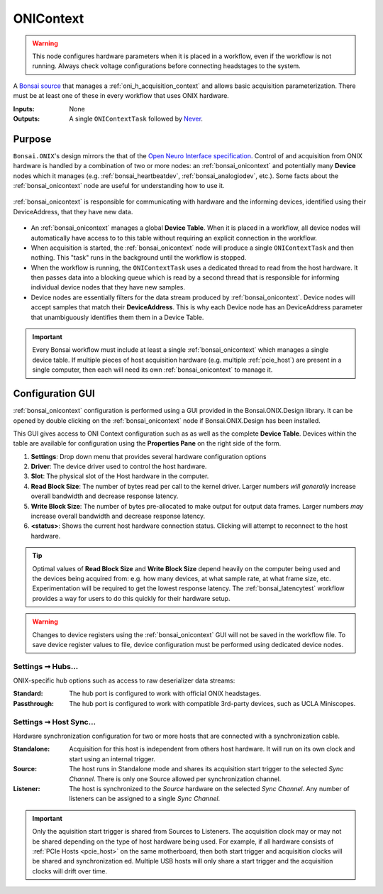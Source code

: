 .. |refresh_icon| image:: /_static/bonsai/onicontext/ONIContext_refresh-icon.png
    :height: 19

.. _bonsai_onicontext:

ONIContext
===============================

.. warning:: This node configures hardware parameters when it is placed in a workflow, even if the workflow is not running. Always check voltage configurations before connecting headstages to the system.

A `Bonsai source <https://bonsai-rx.org/docs/editor/#toolbox>`__ that manages a
:ref:`oni_h_acquisition_context` and allows basic acquisition parameterization.
There must be at least one of these in every workflow that uses ONIX hardware.

:Inputs:  None
:Outputs: A single ``ONIContextTask`` followed by `Never
          <http://reactivex.io/documentation/operators/empty-never-throw.html>`__.

.. raw:: html

    {% with static_path = '../../../_static', name = 'ONIContext' %}
        {% include 'workflow.html' %}
    {% endwith %}

Purpose
-------------------------------
``Bonsai.ONIX``'s design mirrors the that of the `Open Neuro Interface
specification <https://github.com/open-ephys/ONI>`__. Control of and
acquisition from ONIX hardware is handled by a combination of two or more
nodes: an :ref:`bonsai_onicontext` and potentially many **Device** nodes which
it manages (e.g. :ref:`bonsai_heartbeatdev`, :ref:`bonsai_analogiodev`, etc.). Some
facts about the :ref:`bonsai_onicontext` node are useful for understanding how
to use it.

.. figure:: /_static/bonsai/bonsai-library-architecture.jpg
    :align: center
    :width: 500px

    :ref:`bonsai_onicontext` is responsible for communicating with hardware and
    the informing devices, identified using their DeviceAddress, that they have
    new data.

- An :ref:`bonsai_onicontext` manages a global **Device Table**. When it is
  placed in a workflow, all device nodes will automatically have access to to
  this table without requiring an explicit connection in the workflow.

- When acquisition is started, the :ref:`bonsai_onicontext` node will produce a
  single ``ONIContextTask`` and then nothing. This "task" runs in the background
  until the workflow is stopped.

- When the workflow is running, the ``ONIContextTask`` uses a dedicated thread
  to read from the host hardware. It then passes data into a blocking queue
  which is read by a second thread that is responsible for informing individual
  device nodes that they have new samples.

- Device nodes are essentially filters for the data stream produced by
  :ref:`bonsai_onicontext`. Device nodes will accept samples that match their
  **DeviceAddress**. This is why each Device node has an DeviceAddress
  parameter that unambiguously identifies them them in a Device Table.

.. important:: Every Bonsai workflow must include at least a single
    :ref:`bonsai_onicontext` which manages a single device table. If multiple
    pieces of host acquisition hardware (e.g. multiple :ref:`pcie_host`) are
    present in a single computer, then each will need its own
    :ref:`bonsai_onicontext` to manage it.

Configuration GUI
--------------------------
:ref:`bonsai_onicontext` configuration is performed using a GUI provided in the
Bonsai.ONIX.Design library. It can be opened by double clicking on the
:ref:`bonsai_onicontext` node if Bonsai.ONIX.Design has been installed.

.. image:: /_static/bonsai/onicontext/ONIContext_configuration.png
   :align: center

This GUI gives access to ONI Context configuration such as as well as the
complete **Device Table**. Devices within the table are available for configuration
using the **Properties Pane** on the right side of the form.

#. **Settings**: Drop down menu that provides several hardware configuration options
#. **Driver**: The device driver used to control the host hardware.
#. **Slot**: The physical slot of the Host hardware in the computer.
#. **Read Block Size**: The number of bytes read per call to the kernel driver.
   Larger numbers *will generally* increase overall bandwidth and decrease
   response latency.
#. **Write Block Size**: The number of bytes pre-allocated to make output for output
   data frames. Larger numbers *may* increase overall bandwidth and decrease
   response latency.
#. |refresh_icon| **<status>**: Shows the current host hardware connection status.
   Clicking will attempt to reconnect to the host hardware.

.. tip:: Optimal values of **Read Block Size** and **Write Block Size** depend heavily
    on the computer being used and the devices being acquired from: e.g.  how many
    devices, at what sample rate, at what frame size, etc.  Experimentation will be
    required to get the lowest response latency. The :ref:`bonsai_latencytest`
    workflow provides a way for users to do this quickly for their hardware setup.

.. warning:: Changes to device registers using the :ref:`bonsai_onicontext` GUI will
    not be saved in the workflow file. To save device register values to file,
    device configuration must be performed using dedicated device nodes.

.. _bonsai_onicontext_hubsettings:

Settings ➞  Hubs...
___________________________
ONIX-specific hub options such as access to raw deserializer data streams:

.. image:: /_static/bonsai/onicontext/ONIContext_hub-configuration.png
     :align: center

:Standard: The hub port is configured to work with official ONIX headstages.
:Passthrough: The hub port is configured to work with compatible
    3rd-party devices, such as UCLA Miniscopes.

.. _bonsai_onicontext_syncsettings:

Settings ➞  Host Sync...
___________________________
Hardware synchronization configuration for two or more hosts that are connected
with a synchronization cable.

.. image:: /_static/bonsai/onicontext/ONIContext_host-sync.png
     :align: center

:Standalone: Acquisition for this host is independent from others host hardware. It
    will run on its own clock and start using an internal trigger.
:Source: The host runs in Standalone mode and shares its acquisition start
    trigger to the selected *Sync Channel*. There is only one Source allowed
    per synchronization channel.
:Listener: The host is synchronized to the *Source* hardware on the
    selected *Sync Channel*. Any number of listeners can be assigned to a
    single *Sync Channel*.

.. important:: Only the aquisition start trigger is shared from Sources to
    Listeners. The acquisition clock may or may not be shared depending on the
    type of host hardware being used. For example, if all hardware consists of
    :ref:`PCIe Hosts <pcie_host>` on the same motherboard, then both start
    trigger and acquisition clocks will be shared and synchronization ed.
    Multiple USB hosts will only share a start trigger and the acquisition
    clocks will drift over time.
